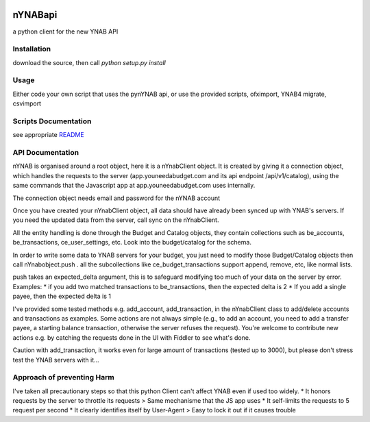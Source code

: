 .. image:: https://secure.travis-ci.org/rienafairefr/nYNABapi.png
    :target: http://travis-ci.org/rienafairefr/nYNABapi

.. image:: https://coveralls.io/repos/github/rienafairefr/nYNABapi/badge.svg?branch=master
   :target: https://coveralls.io/github/rienafairefr/nYNABapi?branch=master

.. image:: https://img.shields.io/badge/license-MIT-blue.svg
   :target:  https://pypi.python.org/pypi/pynYNAB


========
nYNABapi
========

a python client for the new YNAB API

Installation
------------

download the source, then call `python setup.py install`

Usage
-----

Either code your own script that uses the pynYNAB api, or use the provided scripts, ofximport, YNAB4 migrate, csvimport

Scripts Documentation
---------------------

see appropriate `README`_

API Documentation
-----------------

nYNAB is organised around a root object, here it is a nYnabClient object. It is created by giving it a connection object,
which handles the requests to the server (app.youneedabudget.com and its api endpoint /api/v1/catalog),
using the same commands that the Javascript app at app.youneedabudget.com uses internally.

The connection object needs email and password for the nYNAB account

Once you have created your nYnabClient object, all data should have already been synced up with YNAB's servers. If you
need the updated data from the server, call sync on the nYnabClient.

All the entity handling is done through the Budget and Catalog objects, they contain collections such
as be_accounts, be_transactions, ce_user_settings, etc. Look into the budget/catalog for the schema.

In order to write some data to YNAB servers for your budget, you just need to modify those Budget/Catalog
objects then call nYnabobject.push . all the subcollections like ce_budget_transactions support append, remove, etc,
like normal lists.

push takes an expected_delta argument, this is to safeguard modifying too much of your data on the server by error.
Examples:
* if you add two matched transactions to be_transactions, then the expected delta is 2
* If you add a single payee, then the expected delta is 1


I've provided some tested methods e.g. add_account, add_transaction, in the nYnabClient class to
add/delete accounts and transactions as examples. Some actions are not always simple (e.g., to add an account, 
you need to add a transfer payee, a starting balance transaction, otherwise the server refuses the request). You're welcome 
to contribute new actions e.g. by catching the requests done in the UI with Fiddler to see what's done.

Caution with add_transaction, it works even for large amount of transactions (tested up to 3000), but please 
don't stress test the YNAB servers with it...

Approach of preventing Harm  
---------------------------

I've taken all precautionary steps so that this python Client can't affect YNAB even if used too widely. 
* It honors requests by the server to throttle its requests  >  Same mechanisme that the JS app uses
* It self-limits the requests to 5 request per second 
* It clearly identifies itself by User-Agent > Easy to lock it out if it causes trouble



.. _README: https://github.com/rienafairefr/nYNABapi/blob/master/scripts/README.rst
